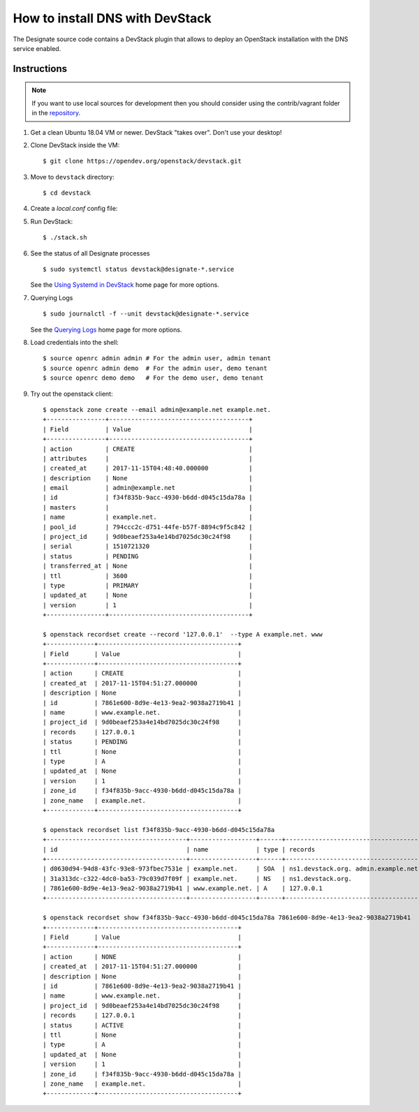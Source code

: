 ..
    Copyright 2013 Hewlett-Packard Development Company, L.P.

    Licensed under the Apache License, Version 2.0 (the "License"); you may
    not use this file except in compliance with the License. You may obtain
    a copy of the License at

        http://www.apache.org/licenses/LICENSE-2.0

    Unless required by applicable law or agreed to in writing, software
    distributed under the License is distributed on an "AS IS" BASIS, WITHOUT
    WARRANTIES OR CONDITIONS OF ANY KIND, either express or implied. See the
    License for the specific language governing permissions and limitations
    under the License.

.. _devstack:

================================
How to install DNS with DevStack
================================

The Designate source code contains a DevStack plugin that allows to deploy
an OpenStack installation with the DNS service enabled.

Instructions
~~~~~~~~~~~~

.. note::

    If you want to use local sources for development then you should consider
    using the contrib/vagrant folder in the
    `repository <https://opendev.org/openstack/designate>`_.

1. Get a clean Ubuntu 18.04 VM or newer. DevStack "takes over". Don't use
   your desktop!

2. Clone DevStack inside the VM::

   $ git clone https://opendev.org/openstack/devstack.git

3. Move to ``devstack`` directory::

   $ cd devstack

4. Create a `local.conf` config file:

   .. literalinclude:: ../../../contrib/vagrant/local.conf
       :language: bash

5. Run DevStack::

   $ ./stack.sh

6. See the status of all Designate processes ::

   $ sudo systemctl status devstack@designate-*.service

   See the `Using Systemd in DevStack`_ home page for more options.

.. _`Using Systemd in DevStack`: https://docs.openstack.org/devstack/latest/systemd.html

7. Querying Logs ::

   $ sudo journalctl -f --unit devstack@designate-*.service

   See the `Querying Logs`_ home page for more options.

.. _`Querying Logs`: https://docs.openstack.org/devstack/latest/systemd.html#querying-logs

8. Load credentials into the shell::

   $ source openrc admin admin # For the admin user, admin tenant
   $ source openrc admin demo  # For the admin user, demo tenant
   $ source openrc demo demo   # For the demo user, demo tenant

9. Try out the openstack client::

       $ openstack zone create --email admin@example.net example.net.
       +----------------+--------------------------------------+
       | Field          | Value                                |
       +----------------+--------------------------------------+
       | action         | CREATE                               |
       | attributes     |                                      |
       | created_at     | 2017-11-15T04:48:40.000000           |
       | description    | None                                 |
       | email          | admin@example.net                    |
       | id             | f34f835b-9acc-4930-b6dd-d045c15da78a |
       | masters        |                                      |
       | name           | example.net.                         |
       | pool_id        | 794ccc2c-d751-44fe-b57f-8894c9f5c842 |
       | project_id     | 9d0beaef253a4e14bd7025dc30c24f98     |
       | serial         | 1510721320                           |
       | status         | PENDING                              |
       | transferred_at | None                                 |
       | ttl            | 3600                                 |
       | type           | PRIMARY                              |
       | updated_at     | None                                 |
       | version        | 1                                    |
       +----------------+--------------------------------------+

       $ openstack recordset create --record '127.0.0.1'  --type A example.net. www
       +-------------+--------------------------------------+
       | Field       | Value                                |
       +-------------+--------------------------------------+
       | action      | CREATE                               |
       | created_at  | 2017-11-15T04:51:27.000000           |
       | description | None                                 |
       | id          | 7861e600-8d9e-4e13-9ea2-9038a2719b41 |
       | name        | www.example.net.                     |
       | project_id  | 9d0beaef253a4e14bd7025dc30c24f98     |
       | records     | 127.0.0.1                            |
       | status      | PENDING                              |
       | ttl         | None                                 |
       | type        | A                                    |
       | updated_at  | None                                 |
       | version     | 1                                    |
       | zone_id     | f34f835b-9acc-4930-b6dd-d045c15da78a |
       | zone_name   | example.net.                         |
       +-------------+--------------------------------------+

       $ openstack recordset list f34f835b-9acc-4930-b6dd-d045c15da78a
       +--------------------------------------+------------------+------+---------------------------------------------------------------------+--------+--------+
       | id                                   | name             | type | records                                                             | status | action |
       +--------------------------------------+------------------+------+---------------------------------------------------------------------+--------+--------+
       | d0630d94-94d8-43fc-93e8-973fbec7531e | example.net.     | SOA  | ns1.devstack.org. admin.example.net. 1510721487 3510 600 86400 3600 | ACTIVE | NONE   |
       | 31a313dc-c322-4dc0-ba53-79c039d7f09f | example.net.     | NS   | ns1.devstack.org.                                                   | ACTIVE | NONE   |
       | 7861e600-8d9e-4e13-9ea2-9038a2719b41 | www.example.net. | A    | 127.0.0.1                                                           | ACTIVE | NONE   |
       +--------------------------------------+------------------+------+---------------------------------------------------------------------+--------+--------+

       $ openstack recordset show f34f835b-9acc-4930-b6dd-d045c15da78a 7861e600-8d9e-4e13-9ea2-9038a2719b41
       +-------------+--------------------------------------+
       | Field       | Value                                |
       +-------------+--------------------------------------+
       | action      | NONE                                 |
       | created_at  | 2017-11-15T04:51:27.000000           |
       | description | None                                 |
       | id          | 7861e600-8d9e-4e13-9ea2-9038a2719b41 |
       | name        | www.example.net.                     |
       | project_id  | 9d0beaef253a4e14bd7025dc30c24f98     |
       | records     | 127.0.0.1                            |
       | status      | ACTIVE                               |
       | ttl         | None                                 |
       | type        | A                                    |
       | updated_at  | None                                 |
       | version     | 1                                    |
       | zone_id     | f34f835b-9acc-4930-b6dd-d045c15da78a |
       | zone_name   | example.net.                         |
       +-------------+--------------------------------------+
